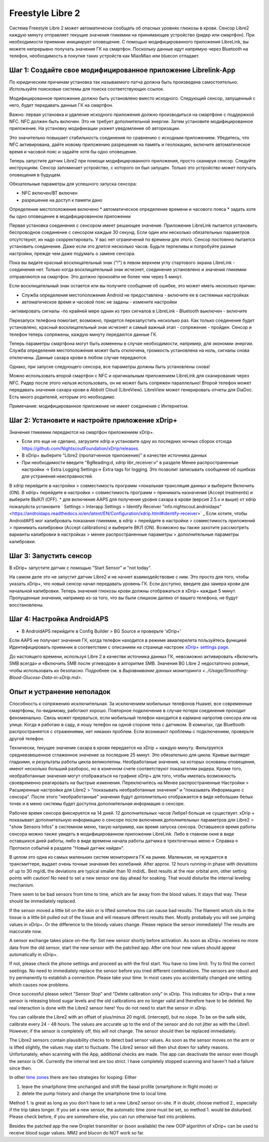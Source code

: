 Freestyle Libre 2
**************************************************

Система Freestyle Libre 2 может автоматически сообщать об опасных уровнях глюкозы в крови. Сенсор Libre2 каждую минуту отправляет текущие значения гликемии на принимающее устройство (ридер или смартфон). При необходимости приемник инициирует оповещение. С помощью модифицированного приложения LibreLink, вы можете непрерывно получать значения ГК на смартфон. Поскольку данные идут напрямую через Bluetooth на телефон, необходимость в покупке таких устройств как MiaoMiao или bluecon отпадает. 

Шаг 1: Создайте свое модифицированное приложение Librelink-App
==================================================

По юридическим причинам установка так называемого патча должна быть произведена самостоятельно. Используйте поисковые системы для поиска соответствующих ссылок.

Модифицированное приложение должно быть установлено вместо исходного. Следующий сенсор, запущенный с него, будет передавать данные ГК на смартфон.

Важно: первая установка и удаление исходного приложения должно производиться на смартфоне с поддержкой NFC. NFC должен быть включен. Это не требует дополнительной энергии. Затем установите модифицированное приложение. На установку модификации укажет уведомление об авторизации. 

.. изображение:: ../images/fsl2pic1.jpg
  :alt: LibreLink Служба переднего плана

Это значительно повышает стабильность соединения по сравнению с исходным приложением. Убедитесь, что NFC активирована, дайте новому приложению разрешения на память и геолокацию, включите автоматическое время и часовой пояс и задайте хотя бы одно оповещение. 

Теперь запустите датчик Libre2 при помощи модифицированного приложения, просто сканируя сенсор. Следуйте инструкциям. Сенсор запоминает устройство, с которого он был запущен. Только это устройство может получать оповещения в будущем.

Обязательные параметры для успешного запуска сенсора: 

* NFC включен/BT включен
* разрешение на доступ к памяти дано 
Определение местоположения включено
* автоматическое определение времени и часового пояса
* задать хотя бы одно оповещение в модифицированном приложении

.. изображение:: ../images/fsl2pic2.jpg
  :alt: LibrreLink-разрешение на доступ к памяти и расположению
  
.. изображение:: ../images/fsl2pic3.jpg
  :alt: Android Настройки местоположения
  
.. изображение:: ../images/fsl2pic4.jpg
  :alt: автоматическое время и часовой пояс
  
.. изображение:: ../images/fsl2pic4.jpg
  :alt: Параметры LibreLink
  
Первая установка соединения с сенсором имеет решающее значение. Приложение LibreLink пытается установить беспроводное соединение с сенсором каждые 30 секунд. Если один или несколько обязательных параметров отсутствуют, их надо скорректировать. У вас нет ограничений по времени для этого. Сенсор постоянно пытается установить соединение. Даже если это длится несколько часов. Будьте терпеливы и попробуйте разные настройки, прежде чем даже подумать о замене сенсора.

Пока вы видите красный восклицательный знак ("!") в левом верхнем углу стартового экрана LibreLink - соединения нет. Только когда восклицательный знак исчезнет, соединение установлено и значения гликемии отправляются на смартфон. Это должно произойти не более чем через 5 минут.

.. изображение:: ../images/fsl2pic5.jpg
  :alt: LibreLink нет соединения
  
Если восклицательный знак остается или вы получите сообщение об ошибке, это может иметь несколько причин:

- Служба определения местоположения Android не предоставлена - включите ее в системных настройках
- автоматическое время и часовой пояс не заданы - измените настройки
-активировать сигналы -по крайней мере однин из трех сигналов в LibreLink
- Bluetooth выключен - включите

Перезапуск телефона помогает, возможно, придется перезапустить несколько раз. Как только соединение будет установлено, красный восклицательный знак исчезнет и самый важный этап - сопряжение - пройден. Сенсор и телефон теперь сопряжены, каждую минуту передаются данные ГК.

.. изображение:: ../images/fsl2pic6.jpg
  :alt: Соединение LibreLink установлено
  
Теперь параметры смартфона могут быть изменены в случае необходимости, например, для экономии энергии. Служба определения местоположения может быть отключена, громкость установлена на ноль, сигналы снова отключены. Данные сахара крови в любом случае передаются.

Однако, при запуске следующего сенсора, все параметры должны быть установлены снова!

Можно использовать второй смартфон с NFC и оригинальным приложением LibreLink для сканирования через NFC. Ридер после этого нельзя использовать, он не может быть сопряжен параллельно! Второй телефон может передавать значения сахара крови в Abbott Cloud (LibreView). LibreView может генерировать отчеты для DiaDoc. Есть много родителей, которым это необходимо. 

Примечание: модифицированное приложение не имеет соединения с Интернетом.

Шаг 2: Установите и настройте приложение xDrip+
==================================================

Значения гликемии передаются на смартфон приложением xDrip+. 

* Если это еще не сделано, загрузите xdrip и установите одну из последних ночных сборок отсюда `<https://github.com/NightscoutFoundation/xDrip/releases>`_.
* В xDrip+ выберите "Libre2 (пропатченное приложение)" в качестве источника данных
* При необходимости введите "BgReading:d, xdrip libr_receiver:v" в разделе Менее распространенные настройки -> Extra Logging Settings-> Extra tags for logging. Это позволит записывать сообщения об ошибках для устранения неисправностей.
В xdrip перейдите в настройки > совместимость программ >локальная трансляция данных и выберите Включить (ON).
В xdrip+ перейдите в настройки > совместимость программ > принимать назначения (Accept treatments) и выберите ВЫКЛ (OFF).
* для включения AAPS для получения уровня сахара в крови (версия 2.5.x и выше) от xdrip пожалуйста установите ` Settings > Interapp Settings > Identify Receiver "info.nightscout.androidaps" <https://androidaps.readthedocs.io/en/latest/EN/Configuration/xdrip.html#identify-receiver>` _
Если хотите, чтобы AndroidAPS мог калибровать показания гликемии, в xdrip + перейдите в настройки > совместимость приложений > принимать калибровки (Accept calibrations) и выберите ВКЛ (ON).  Возможно вы также захотите рассмотреть варианты калибровки в настройках > менее распространенные параметры > дополнительные параметры калибровки.

.. изображение:: ../images/fsl2pic7.jpg
  :alt: xDrip+ LibreLink журналы
  
.. изображение:: ../images/fsl2pic7.jpg
  :alt: xDrip+ журнал
  #
Шаг 3: Запустить сенсор
==================================================

В xDrip+ запустите датчик с помощью "Start Sensor" и "not today". 

На самом деле это не запустит датчик Libre2 и не начнет взаимодействовие с ним. Это просто для того, чтобы указать xDrip+, что новый сенсор начал передавать уровень ГК. Если доступно, введите два замера крови для начальной калибровки. Теперь значения глюкозы крови должны отображаться в xDrip+ каждые 5 минут. Пропущенные значения, например из-за того, что вы были слишком далеко от вашего телефона, не будут восстановлены.

Шаг 4: Настройка AndroidAPS
==================================================
* В AndroidAPS перейдите в Config Builder > BG Source и проверьте 'xDrip+' 
Если AAPS не получает значения ГК, когда телефон находится в режиме авиаперелета пользуйтесь функцией Идентифицировать приемник в соответствии с описанием на странице настроек `xDrip+ settings page <../Configuration/xdrip.html#identifiziere-empfanger>`_.

До настоящего времени, используя Libre 2 в качестве источника данных ГК, невозможно активировать «Включить SMB всегда» и «Включить SMB после углеводов» в алгоритме SMB. Значения BG Libre 2 недостаточно ровные, чтобы использовать их безопасно. Подробнее см. в `Выравнивание данных мониторинга <../Usage/Smoothing-Blood-Glucose-Data-in-xDrip.md>`.

Опыт и устранение неполадок
==================================================

Способность к сопряжению исключительная. За исключением мобильных телефонов Huawei, все современные смартфоны, по-видимому, работают хорошо. Повторное подключение в случае потери соединения проходит феноменально. Связь может прерваться, если мобильный телефон находится в кармане напротив сенсора или на улице. Когда я работаю в саду, я ношу телефон на одной стороне тела с датчиком. В комнатах, где Bluettooth распространяется с отражениями, нет никаких проблем. Если возникают проблемы с подключением, проверьте другой телефон.

Технически, текущее значение сахара в крови передается на xDrip + каждую минуту. Фильтруется средневзвешенное сглаженное значение за последние 25 минут. Это обязательно для цикла. Кривые выглядят гладкими, и результаты работы цикла великолепны. Необработаные значения, на которых основаны оповещения, имеют несколько больший разборос, но в конечном счете соответствуют показателям ридера. Кроме того, необработанные значения могут отображаться на графике xDrip+ для того, чтобы имелась возможность своевременно реагировать на быстрые изменения. Переключитесь на Менее распространенные Настройки > Расширенные настройки для Libre2 > "показывать необработанные значения" и "показывать Информацию с сенсора". После этого "необработанные" значения будут дополнительно отображается в виде небольших белых точек и в меню системы будет доступна дополнительная информация о сенсоре.

.. изображение:: ../images/fsl2pic8.jpg
  :alt: xDrip + дополнительные параметры Libre 2
  
.. изображение:: ../images/fsl2pic9.jpg
  :alt: xDrip+ главный экран с необработанными данными
  
Рабочее время сенсора фиксируется на 14 дней. 12 дополнительных часов Либре1 больше не существует. xDrip + показывает дополнительную информацию о сенсоре после включения дополнительных параметров для Libre2 > "show Sensors Infos" в системном меню, такую например, как время запуска сенсора. Оставшееся время работы сенсора можно также увидеть в модифицированном приложении LibreLink. Либо в главном окне в виде оставшихся дней работы, либо в виде времени начала работы датчика в трехточечных меню-> Справка-> Протокол событий в разделе "Новый датчик найден".

.. изображение:: ../images/fsl2pic10.jpg
  :alt: Libre 2 время запуска
  
В целом это одна из самых маленьких систем мониторинга ГК на рынке. Маленькая, не нуждается в трансмиттере, выдает очень точные значения без колебаний. After approx. 12 hours running-in phase with deviations of up to 30 mg/dL the deviations are typical smaller than 10 md/dL. Best results at the rear orbital arm, other setting points with caution! No need to set a new sensor one day ahead for soaking. That would disturbe the internal leveling mechanism.

There seem to be bad sensors from time to time, which are far away from the blood values. It stays that way. These should be immediately replaced.

If the sensor moved a little bit on the skin or is lifted somehow this can cause bad results. The filament which sits in the tissue is a little bit pulled out of the tissue and will measure different results then. Mostly probabaly you will see jumping values in xDrip+. Or the difference to the bloody values change. Please replace the sensor immediately! The results are inaccurate now.

A sensor exchange takes place on-the-fly: Set new sensor shortly before activation. As soon as xDrip+ receives no more data from the old sensor, start the new sensor with the patched app. After one hour new values should appear automatically in xDrip+. 

If not, please check the phone settings and proceed as with the first start. You have no time limit. Try to find the correct seetings. No need to immediately replace the sensor before you tried different combinations. The sensors are robust and try permanently to establish a connection. Please take your time. In most cases you accidentially changed one setting which causes now problems. 

Once successful please select "Sensor Stop" and "Delete calibration only" in xDrip. This indicates for xDrip+ that a new sensor is releasing blood sugar levels and the old calibrations are no longer valid and therefore have to be deleted. No real interaction is done with the Libre2 sensor here! You do not need to start the sensor in xDrip.

.. изображение:: ../images/fsl2pic11.jpg
  :alt: xDrip+ missing data when changing Libre 2 sensor
  
You can calibrate the Libre2 with an offset of plus/minus 20 mg/dL (intercept), but no slope. To be on the safe side, calibrate every 24 - 48 hours. The values are accurate up to the end of the sensor and do not jitter as with the Libre1. However, if the sensor is completely off, this will not change. The sensor should then be replaced immediately.

The Libre2 sensors contain plausibility checks to detect bad sensor values. As soon as the sensor moves on the arm or is lifted slightly, the values may start to fluctuate. The Libre2 sensor will then shut down for safety reasons. Unfortunately, when scanning with the App, additional checks are made. The app can deactivate the sensor even though the sensor is OK. Currently the internal test are too strict. I have completely stopped scanning and haven't had a failure since then.

In other `time zones <../Usage/Timezone-traveling.html>`_ there are two strategies for looping: Either 

1. leave the smartphone time unchanged and shift the basal profile (smartphone in flight mode) or 
2. delete the pump history and change the smartphone time to local time. 

Method 1. is great as long as you don't have to set a new Libre2 sensor on-site. If in doubt, choose method 2., especially if the trip takes longer. If you set a new sensor, the automatic time zone must be set, so method 1. would be disturbed. Please check before, if you are somewhere else, you can run otherwise fast into problems.

Besides the patched app the new Droplet transmitter or (soon available) the new OOP algorithm of xDrip+ can be used to receive blood sugar values. MM2 and blucon do NOT work so far.
